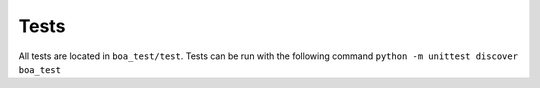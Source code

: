 Tests
-----

All tests are located in ``boa_test/test``.  Tests can be run with the following command ``python -m unittest discover boa_test``